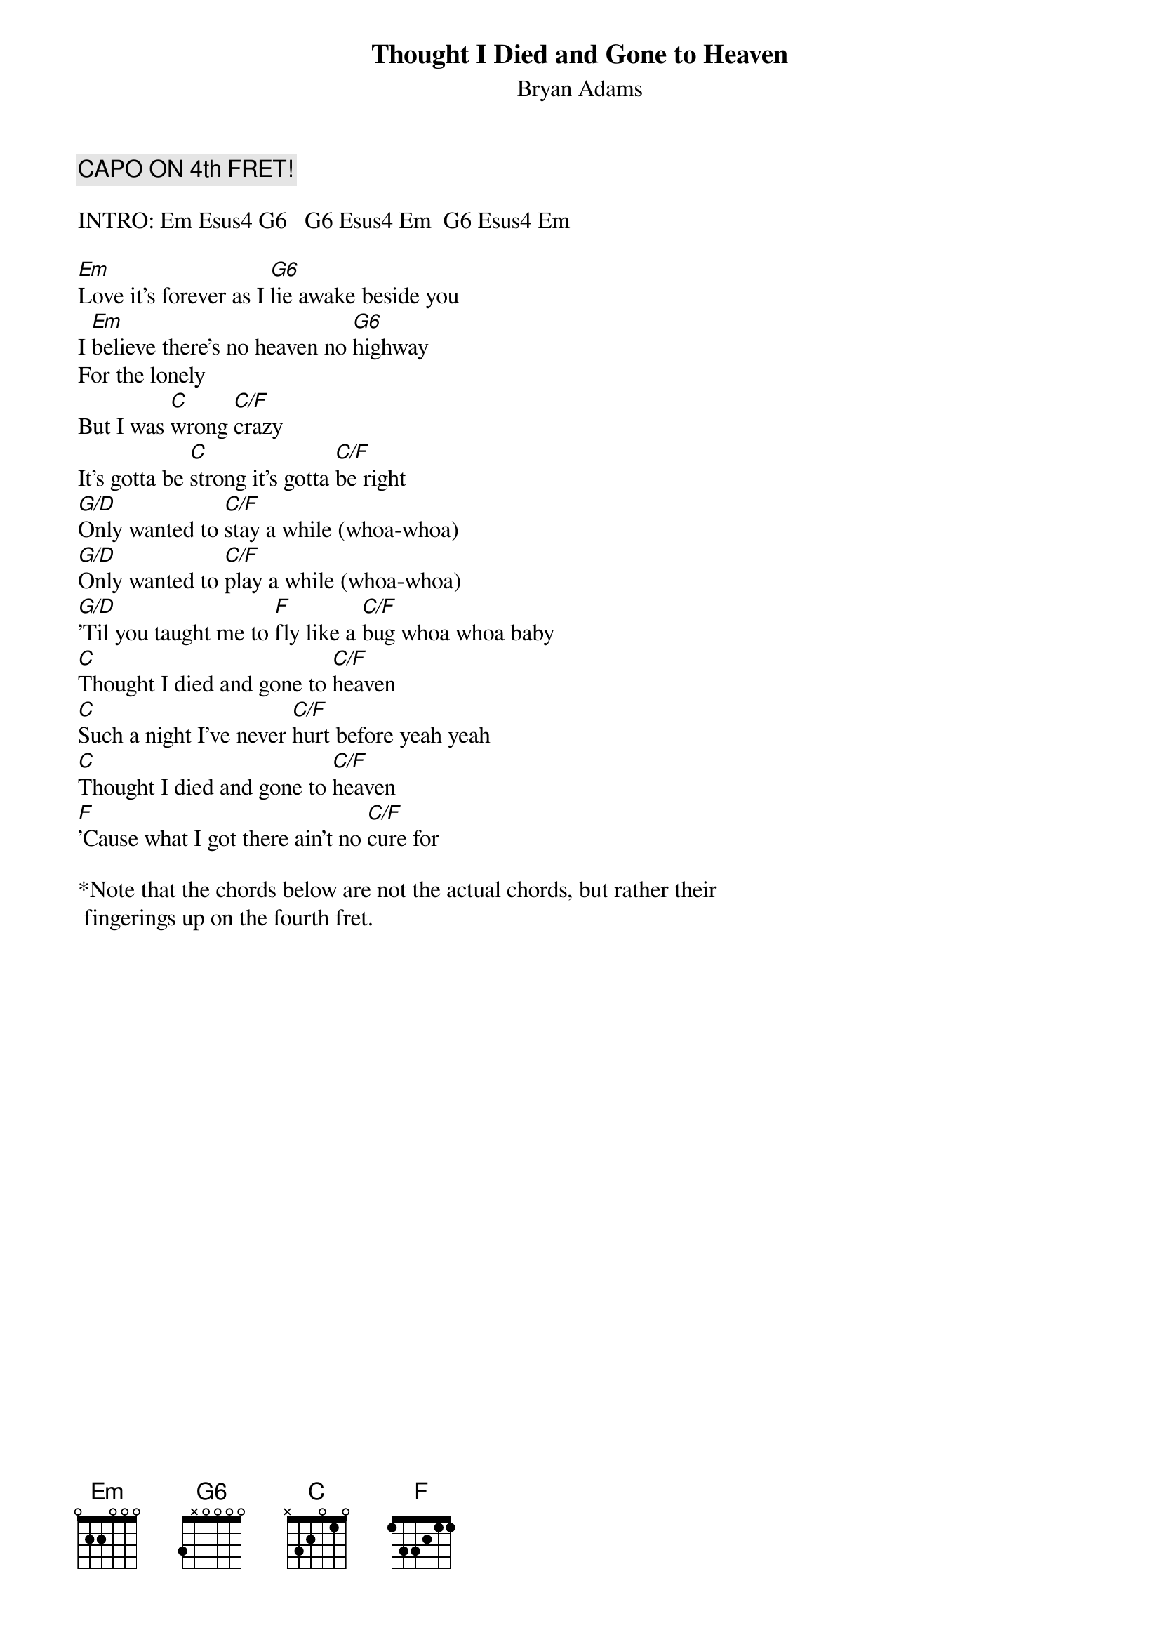 # From: Scott A. Yanoff <yanoff@csd4.csd.uwm.edu>
{t:Thought I Died and Gone to Heaven}
{st:Bryan Adams}
#(from the album "Waking up the Neighborhood")

{c:CAPO ON 4th FRET!}

INTRO: Em Esus4 G6   G6 Esus4 Em  G6 Esus4 Em

[Em]Love it's forever as I [G6]lie awake beside you
I [Em]believe there's no heaven no [G6]highway
For the lonely
But I was [C]wrong [C/F]crazy
It's gotta be [C]strong it's gotta [C/F]be right
[G/D]Only wanted to [C/F]stay a while (whoa-whoa)
[G/D]Only wanted to [C/F]play a while (whoa-whoa)
[G/D]'Til you taught me to [F]fly like a [C/F]bug whoa whoa baby
[C]Thought I died and gone to [C/F]heaven
[C]Such a night I've never [C/F]hurt before yeah yeah
[C]Thought I died and gone to [C/F]heaven
[F]'Cause what I got there ain't no [C/F]cure for

*Note that the chords below are not the actual chords, but rather their
 fingerings up on the fourth fret.
#
# CHORD FORMATIONS:
# Em     4 6 6 4 4 4 (Actually an Ab-minor I think)
# Esus4  4 6 6 6 4 4 (Actually an Absus4 I think)
# G6     7 6 4 4 x x 
# C      4 7 6 4 5 x (Actually an Ab-minor + 5 I think)
# C/F    4 7 7 6 5 x (Actually a Dbm+5 I think)
# F      x x 7 6 5 5 (Actually a Dm9+7 I think)
# G/D    7 6 4 4 7 7
